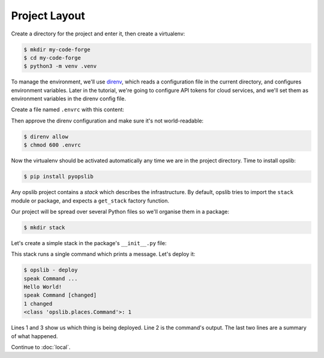 Project Layout
==============

Create a directory for the project and enter it, then create a virtualenv:

.. code-block:: none

    $ mkdir my-code-forge
    $ cd my-code-forge
    $ python3 -m venv .venv

To manage the environment, we'll use direnv_, which reads a configuration file
in the current directory, and configures environment variables. Later in the
tutorial, we're going to configure API tokens for cloud services, and we'll set
them as environment variables in the direnv config file.

Create a file named ``.envrc`` with this content:

.. _direnv: https://direnv.net/

.. code-block:: none
    :caption: ``.envrc``

    source .venv/bin/activate

Then approve the direnv configuration and make sure it's not world-readable:

.. code-block:: none

    $ direnv allow
    $ chmod 600 .envrc

Now the virtualenv should be activated automatically any time we are in the
project directory. Time to install opslib:

.. code-block:: none

    $ pip install pyopslib

Any opslib project contains a *stack* which describes the infrastructure. By
default, opslib tries to import the ``stack`` module or package, and expects a
``get_stack`` factory function.

Our project will be spread over several Python files so we'll organise them in
a package:

.. code-block:: none

    $ mkdir stack

Let's create a simple stack in the package's ``__init__.py`` file:

.. code-block:: python
    :caption: ``stack/__init__.py``

    from opslib.places import LocalHost
    from opslib.things import Stack

    class MyCodeForge(Stack):
        def build(self):
            host = LocalHost()
            self.speak = host.command(
                args=["echo", "Hello World!"],
            )

    def get_stack():
        return MyCodeForge()

This stack runs a single command which prints a message. Let's deploy it:

.. code-block:: none

    $ opslib - deploy
    speak Command ...
    Hello World!
    speak Command [changed]
    1 changed
    <class 'opslib.places.Command'>: 1

Lines 1 and 3 show us which thing is being deployed. Line 2 is the command's
output. The last two lines are a summary of what happened.

Continue to :doc:`local`.
